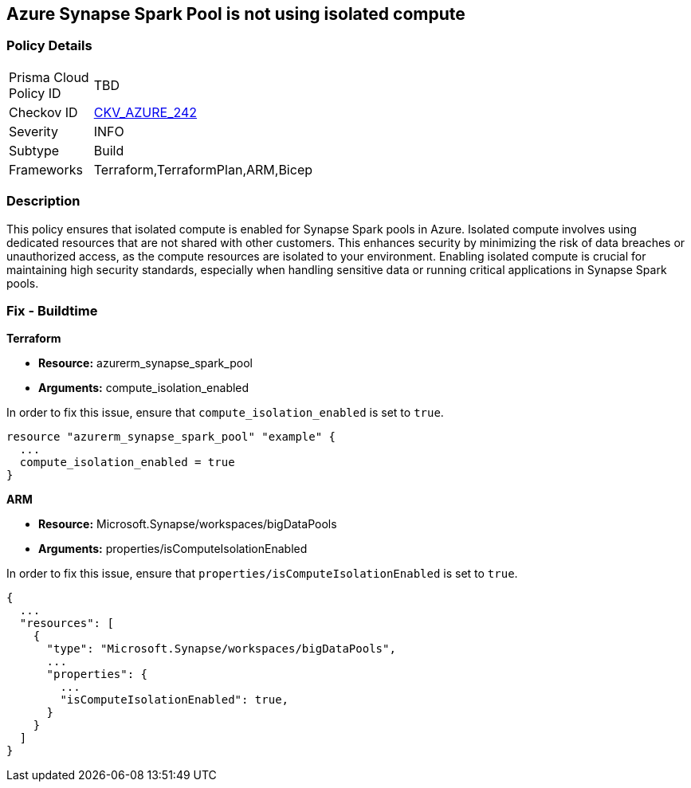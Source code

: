 
== Azure Synapse Spark Pool is not using isolated compute

=== Policy Details

[width=45%]
[cols="1,1"]
|===
|Prisma Cloud Policy ID
| TBD

|Checkov ID
| https://github.com/bridgecrewio/checkov/blob/main/checkov/terraform/checks/resource/azure/AzureSparkPoolIsolatedComputeEnabled.py[CKV_AZURE_242]

|Severity
|INFO

|Subtype
|Build

|Frameworks
|Terraform,TerraformPlan,ARM,Bicep

|===

=== Description

This policy ensures that isolated compute is enabled for Synapse Spark pools in Azure. Isolated compute involves using dedicated resources that are not shared with other customers. This enhances security by minimizing the risk of data breaches or unauthorized access, as the compute resources are isolated to your environment. Enabling isolated compute is crucial for maintaining high security standards, especially when handling sensitive data or running critical applications in Synapse Spark pools.

=== Fix - Buildtime

*Terraform*

* *Resource:* azurerm_synapse_spark_pool
* *Arguments:* compute_isolation_enabled

In order to fix this issue, ensure that `compute_isolation_enabled` is set to `true`.

[source,go]
----
resource "azurerm_synapse_spark_pool" "example" {
  ...
  compute_isolation_enabled = true
}
----


*ARM*

* *Resource:* Microsoft.Synapse/workspaces/bigDataPools
* *Arguments:* properties/isComputeIsolationEnabled

In order to fix this issue, ensure that `properties/isComputeIsolationEnabled` is set to `true`.

[source,json]
----
{
  ...
  "resources": [
    {
      "type": "Microsoft.Synapse/workspaces/bigDataPools",
      ...
      "properties": {
        ...
        "isComputeIsolationEnabled": true,
      }
    }
  ]
}
----

